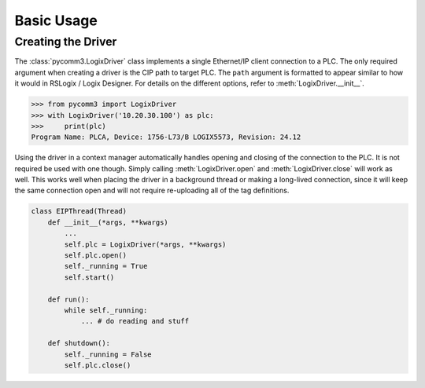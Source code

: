 ===========
Basic Usage
===========

.. py:currentmodule:: pycomm3


Creating the Driver
-------------------

The :class:`pycomm3.LogixDriver` class implements a single Ethernet/IP client connection to a PLC.  The only required
argument when creating a driver is the CIP path to target PLC.  The ``path`` argument is formatted to appear similar
to how it would in RSLogix / Logix Designer.  For details on the different options, refer to :meth:`LogixDriver.__init__`.

>>> from pycomm3 import LogixDriver
>>> with LogixDriver('10.20.30.100') as plc:
>>>     print(plc)
Program Name: PLCA, Device: 1756-L73/B LOGIX5573, Revision: 24.12

Using the driver in a context manager automatically handles opening and closing of the connection to the PLC.  It is not
required be used with one though.  Simply calling :meth:`LogixDriver.open` and :meth:`LogixDriver.close` will work as well.
This works well when placing the driver in a background thread or making a long-lived connection, since it will keep the
same connection open and will not require re-uploading all of the tag definitions.

.. code-block:: Python

    class EIPThread(Thread)
        def __init__(*args, **kwargs)
            ...
            self.plc = LogixDriver(*args, **kwargs)
            self.plc.open()
            self._running = True
            self.start()

        def run():
            while self._running:
                ... # do reading and stuff

        def shutdown():
            self._running = False
            self.plc.close()

